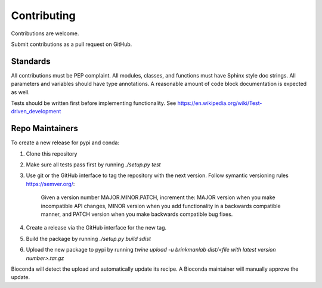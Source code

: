 ============
Contributing
============

Contributions are welcome.

Submit contributions as a pull request on GitHub.


Standards
---------

All contributions must be PEP complaint.
All modules, classes, and functions must have Sphinx style doc strings.
All parameters and variables should have type annotations.
A reasonable amount of code block documentation is expected as well.

Tests should be written first before implementing functionality. See https://en.wikipedia.org/wiki/Test-driven_development


Repo Maintainers
----------------

To create a new release for pypi and conda:

1. Clone this repository
2. Make sure all tests pass first by running `./setup.py test`
3. Use git or the GitHub interface to tag the repository with the next version. Follow symantic versioning rules https://semver.org/:

    Given a version number MAJOR.MINOR.PATCH, increment the:
    MAJOR version when you make incompatible API changes,
    MINOR version when you add functionality in a backwards compatible manner, and
    PATCH version when you make backwards compatible bug fixes.

4. Create a release via the GitHub interface for the new tag.
5. Build the package by running `./setup.py build sdist`
6. Upload the new package to pypi by running `twine upload -u brinkmanlab dist/<file with latest version number>.tar.gz`

Bioconda will detect the upload and automatically update its recipe. A Bioconda maintainer will manually approve the update.
